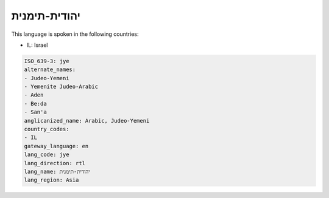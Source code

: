 .. _jye:

יהודית-תימנית
=========================

This language is spoken in the following countries:

* IL: Israel

.. code-block:: yaml

    ISO_639-3: jye
    alternate_names:
    - Judeo-Yemeni
    - Yemenite Judeo-Arabic
    - Aden
    - Be:da
    - San'a
    anglicanized_name: Arabic, Judeo-Yemeni
    country_codes:
    - IL
    gateway_language: en
    lang_code: jye
    lang_direction: rtl
    lang_name: יהודית-תימנית
    lang_region: Asia
    
